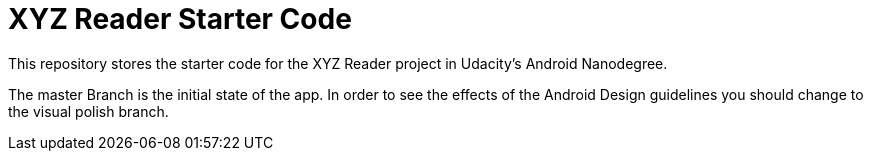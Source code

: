 = XYZ Reader Starter Code

This repository stores the starter code for the XYZ Reader project in Udacity's Android Nanodegree.

The master Branch is the initial state of the app. In order to see the effects of the Android Design guidelines you should change to the visual polish branch.

